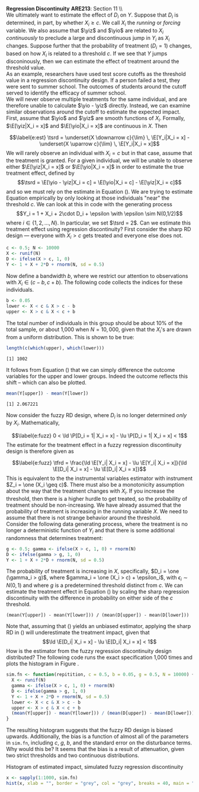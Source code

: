 #+OPTIONS:     toc:nil num:nil 
#+LATEX_HEADER: \usepackage{mathrsfs}
#+LATEX_HEADER: \usepackage{graphicx}
#+LATEX_HEADER: \usepackage{amstex}
#+LATEX_HEADER: \usepackage{bbm}
#+LATEX_HEADER: \usepackage{booktabs}
#+LATEX_HEADER: \usepackage{dcolumn}
#+LATEX_HEADER: \usepackage{subfigure}
#+LATEX_HEADER: \usepackage[margin=1in]{geometry}
#+LATEX_HEADER: \RequirePackage{fancyvrb}
#+LATEX_HEADER: \DefineVerbatimEnvironment{verbatim}{Verbatim}{fontsize=\small,formatcom = {\color[rgb]{0.1,0.2,0.9}}}
#+LATEX: \renewcommand{\E}{\mathbb{E}}
#+LATEX: \renewcommand{\V}{\mathbb{V}}
#+LATEX: \renewcommand{\P}{\mathbb{P}}
#+LATEX: \renewcommand{\yiz}{Y_i(0)}
#+LATEX: \renewcommand{\one}{\mathbbm{1}}
#+LATEX: \renewcommand{\yio}{Y_i(1)}
#+LATEX: \renewcommand{\ld}{\underset{X \downarrow c}{\lim} \,}
#+LATEX: \renewcommand{\lu}{\underset{X \uparrow c}{\lim} \,}
#+LATEX: \renewcommand{\tsrd}{\tau_{srd}}
#+LATEX: \renewcommand{\tfrd}{\tau_{frd}}
#+LATEX: \renewcommand{\In}{\mathbb{I}_N}
#+LATEX: \renewcommand{\with}{\hspace{8pt}\mbox{with}\hspace{6pt}}
#+LATEX: \setlength{\parindent}{0in}
#+STARTUP: fninline
#+AUTHOR: 
#+TITLE: 

*Regression Discontinuity* \hfill
*ARE213*: Section 11 \\ \\

We ultimately want to estimate the effect of $D_i$ on $Y$.  Suppose
that $D_i$ is determined, in part, by whether $X_i \geq c$.  We call
$X_i$ the /running/ or /forcing/ variable.  We also assume that $\yiz$
and $\yio$ are related to $X_i$ /continuously/ to preclude a large and
discontinuous jump in $Y_i$ as $X_i$ changes.  Suppose further that
the probability of treatment ($D_i = 1$) changes, based on how $X_i$
is related to a threshold $c$. If we see that $Y$ jumps disconinously,
then we can estimate the effect of treatment around the threshold
value.  \\

As an example, researchers have used test score cutoffs as the
threshold value in a regression discontinuity design.  If a person
failed a test, they were sent to summer school.  The outcomes of
students around the cutoff served to identify the efficacy of summer
school. \\

We will never observe multiple treatments for the same individual, and
are therefore unable to calculate $\yio - \yiz$ directly.  Instead, we
can examine similar observations around the cutoff to estimate the
expected impact.  First, assume that $\yio$ and $\yiz$ are smooth
functions of $X_i$.  Formally, $\E[\yiz|X_i = x]$ and $\E[\yio|X_i =
x]$ are continuous in $X$.  Then
\begin{equation}
\label{e:est}
\tsrd = \underset{X \downarrow c}{\lim} \, \E[Y_i|X_i = x] -
\underset{X \uparrow c}{\lim} \, \E[Y_i|X_i = x]
\end{equation} We will rarely observe an individual with $X_i = c$ but
in that case, assume that the treatment is granted.  For a given
individual, we will be unable to observe either $\E[\yiz|X_i = x]$ or
$\E[\yio|X_i = x]$ in order to estimate the true treatment effect,
defined by $$\tsrd = \E[\yio - \yiz|X_i = c] = \E[\yio|X_i = c] -
\E[\yiz|X_i = c]$$ and so we must rely on the estimate in Equation
(\ref{e:est}). We are trying to estimate Equation \ref{e:est}
empirically by only looking at those individuals "near" the threshold
$c$.  We can look at this in code with the generating process $$Y_i =
1 + X_i + 2\cdot D_i + \epsilon \with \epsilon \sim N(0,1/2)$$ where
$i \in \{1, 2, \ldots, N\}$.  In particular, we set $\tsrd = 2$.  Can
we estimate this treatment effect using regression discontinuity?
First consider the sharp RD design --- everyone with $X_i > c$ gets
treated and everyone else does not.

#+begin_src R :results output :exports both :tangle yes :session
  c <- 0.5; N <- 10000
  X <- runif(N)
  D <- ifelse(X > c, 1, 0)
  Y <- 1 + X + 2*D + rnorm(N, sd = 0.5)
#+end_src 

#+RESULTS:

Now define a bandwidth $b$, where we restrict our attention to
observations with $X_i \in (c - b, c + b)$.  The following code
collects the indices for these individuals.

#+begin_src R :results output :exports both :tangle yes :session
  b <- 0.05
  lower <- X < c & X > c - b
  upper <- X > c & X < c + b
#+end_src   

#+RESULTS:

The total number of individuals in this group should be about 10% of
the total sample, or about 1,000 when $N = 10,000$, given that the
$X_i$'s are drawn from a uniform distribution.  This is shown to be
true:

#+begin_src R :results output :exports both :tangle yes :session
  length(c(which(upper), which(lower)))
#+end_src 

#+RESULTS:
: [1] 1002

It follows from Equation (\ref{e:est}) that we can simply difference
the outcome variables for the upper and lower groups.  Indeed the
outcome reflects this shift -- which can also be plotted.

#+begin_src R :results output :exports both :tangle yes :session
  mean(Y[upper]) - mean(Y[lower])
#+end_src 

#+RESULTS:
: [1] 2.067221

Now consider the fuzzy RD design, where $D_i$ is no longer determined
/only/ by $X_i$.  Mathematically, 
\begin{equation}
\label{e:fuzz}
0 < \ld \P[D_i = 1| X_i = x] - \lu \P[D_i = 1| X_i = x] < 1
\end{equation} The estimate for the treatment effect in a fuzzy
regression discontinuity design is therefore given as
\begin{equation}
\label{e:fuzz}
\tfrd = \frac{\ld \E[Y_i| X_i = x] - \lu \E[Y_i| X_i = x]}{\ld \E[D_i| X_i = x] - \lu \E[D_i| X_i = x]}
\end{equation} This is equivalent to the the instrumental variables
estimator with instrument $Z_i = \one (X_i \geq c)$.  There must also
be a monotonicity assumption about the way that the treatment changes
with $X_i$.  If you increase the threshold, then there is a higher
hurdle to get treated, so the probability of treatment should be
non-increasing.  We have already assumed that the probability of
treatment is increasing in the running variable $X$.  We need to
assume that there is not strange behavior around the threshold.\\

Consider the following data generating process, where the treatment is
no longer a deterministic function of $Y_i$ and that there is some
additional randomness that determines treatment:

#+begin_src R :results output :exports both :tangle yes :session
  g <- 0.5; gamma <- ifelse(X > c, 1, 0) + rnorm(N)
  D <- ifelse(gamma > g, 1, 0)
  Y <- 1 + X + 2*D + rnorm(N, sd = 0.5)
#+end_src   

#+RESULTS:

The probability of treatment is increasing in $X$, specifically, $D_i
= \one (\gamma_i > g)$, where $gamma_i = \one (X_i > c) + \epsilon_i$,
with $\epsilon_i \sim N(0,1)$ and where $g$ is a predetermined
threshold distinct from $c$.  We can estimate the treatment effect in
Equation (\ref{e:fuzz}) by scaling the sharp regression discontinuity
with the difference in probability on either side of the $c$
threshold.

#+begin_src R :results output :exports both :tangle yes :session  
  (mean(Y[upper]) - mean(Y[lower])) / (mean(D[upper]) - mean(D[lower]))
#+end_src 

#+RESULTS:
: [1] 1.97036

Note that, assuming that (\ref{e:fuzz}) yields an unbiased estimator,
applying the sharp RD in (\ref{e:est}) will underestimate the
treatment impact, given that $$\ld \E[D_i| X_i = x] - \lu \E[D_i| X_i
= x] < 1$$ How is the estimator from the fuzzy regression
discontinuity design distributed?  The following code runs the exact
specification 1,000 times and plots the histogram in Figure
\ref{f:fuzz}.

#+begin_src R :results output :exports both :tangle yes :session
  sim.fn <- function(repitition, c = 0.5, b = 0.05, g = 0.5, N = 10000) {
    X <- runif(N)
    gamma <- ifelse(X > c, 1, 0) + rnorm(N)
    D <- ifelse(gamma > g, 1, 0)
    Y <- 1 + X + 2*D + rnorm(N, sd = 0.5)
    lower <- X < c & X > c - b
    upper <- X > c & X < c + b
    (mean(Y[upper]) - mean(Y[lower])) / (mean(D[upper]) - mean(D[lower]))
  }
#+end_src   

#+RESULTS:

The resulting histogram suggests that the fuzzy RD design is biased
upwards.  Additionally, the bias is a function of almost all of the
parameters in =sim.fn=, including $c$, $g$, $b$, and the standard
error on the disturbance terms. Why would this be?  It seems that the
bias is a result of attenuation, given two strict thresholds and two
continuous distributions.  

#+CAPTION: Histogram of estimated impact, simulated fuzzy regression discontinuity
#+LABEL: f:fuzz
#+begin_src R :results output graphics :file fuzz.png :width 700 :height 400 :tangle yes :exports both 
  x <- sapply(1:1000, sim.fn)
  hist(x, xlab = "", border = "grey", col = "grey", breaks = 40, main = "")
#+end_src 

#+RESULTS:
[[file:fuzz.png]]

